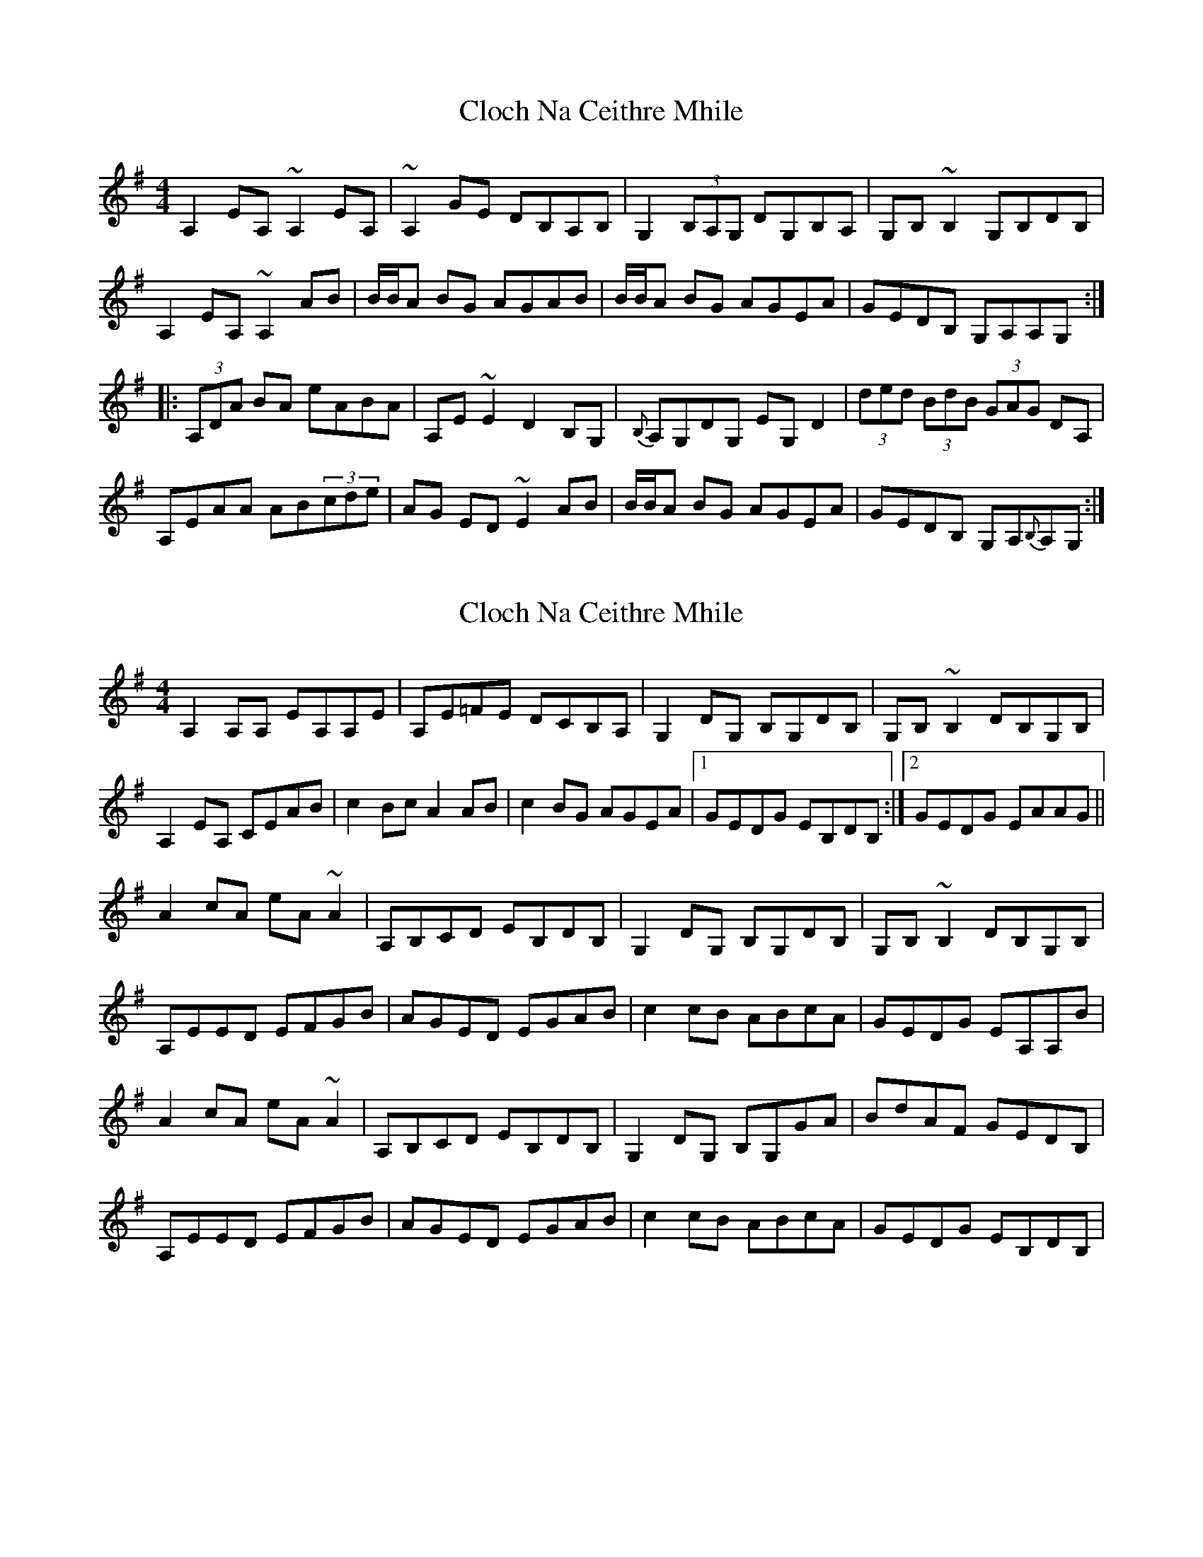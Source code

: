 X: 1
T: Cloch Na Ceithre Mhile
Z: gian marco
S: https://thesession.org/tunes/989#setting989
R: reel
M: 4/4
L: 1/8
K: Ador
A,2EA, ~A,2EA,|~A,2GE DB,A,B,|G,2(3B,A,G, DG,B,A,|G,B,~B,2 G,B,DB,|
A,2EA, ~A,2AB|B/B/A BG AGAB|B/B/A BG AGEA|GEDB, G,A,A,G,:|
|:(3A,DA BA eABA|A,E~E2 D2B,G,|{B,}A,G,DG, EG,D2|(3ded (3BdB (3GAG DA,|
A,EAA AB(3cde|AG ED~E2AB|B/B/A BG AGEA|GEDB, G,A,{B,}A,G,:|
X: 2
T: Cloch Na Ceithre Mhile
Z: gian marco
S: https://thesession.org/tunes/989#setting14190
R: reel
M: 4/4
L: 1/8
K: Ador
A,2A,A, EA,A,E|A,E=FE DCB,A,|G,2DG, B,G,DB,|G,B,~B,2 DB,G,B,|A,2EA, CEAB|c2Bc A2AB|c2BG AGEA|1GEDG EB,DB,:|2GEDG EAAG||A2cA eA~A2|A,B,CD EB,DB,|G,2DG, B,G,DB,|G,B,~B,2 DB,G,B,|A,EED EFGB|AGED EGAB|c2cB ABcA|GEDG EA,A,B|A2cA eA~A2|A,B,CD EB,DB,|G,2DG, B,G,GA|BdAF GEDB,|A,EED EFGB|AGED EGAB|c2cB ABcA|GEDG EB,DB,|
X: 3
T: Cloch Na Ceithre Mhile
Z: brotherstorm
S: https://thesession.org/tunes/989#setting14191
R: reel
M: 4/4
L: 1/8
K: Ador
A2eA ~A2eA|~A2ge dBAB|G2(3BAG dGBA|G~B3 GBdB|A2eA ~A2AB|(3cBA BG AGAB| (3cBA BG AG.E A|GEDB GA (3BAG:||:AA ~A2 eA ~A2|A ~e3 d2BG|AGdG eG .d2|(3ded (3BdB (3GAG DA|AE ~A2 AB (3cde|AG ED~E2AB|(3cBA BG AGEA|GEDB GAAG:|
X: 4
T: Cloch Na Ceithre Mhile
Z: birlibirdie
S: https://thesession.org/tunes/989#setting14192
R: reel
M: 4/4
L: 1/8
K: Edor
E2BE E2BE|E2dB AFEF|D2(3FED ADFE|DFF2 DFAF|E2BE E2ef|f/f/e fd edef|f/f/e fd edBe|dBAF DEED:|Eefe befe|EBB2 A2FD|EDAD BDA2|(3aba (3faf (3ded AE|FBee ef (3gab|ed BAB2ef|f/f/e fd edBe|dBAF DEED:|
X: 5
T: Cloch Na Ceithre Mhile
Z: birlibirdie
S: https://thesession.org/tunes/989#setting14193
R: reel
M: 4/4
L: 1/8
K: Ddor
D2AD D2AD|D2cA GEDE|C2(3EDC GCED|CEE2 CEGE|D2AD D2de|e/e/d ec dcde|e/e/d ec dcAd|cAGE CDDC:|Dded aded|DAA2 G2EC|DCGC ACG2|(3gag (3ege (3cdc GD|EAdd de (3fga|dc AGA2de|e/e/d ec dcAd|cAGE CDDC:|
X: 6
T: Cloch Na Ceithre Mhile
Z: Yooval
S: https://thesession.org/tunes/989#setting28361
R: reel
M: 4/4
L: 1/8
K: Ador
A,A,/A,/A,B, CA,EA, | A,EGE DB,A,B, | G,3 A, B,G,A,B, | G,B,B,/B,/B, B,DCB, |
G,A,A,B, CD (3EFG | ceBc AEAB | (3cBA BG AGEA | GEDB, G,A,A,G, | A,A,/A,/A,B, CA,EA, |
A,EGE DB,A,B, | G,3 A, B,G,A,B, | G,B,B,/B,/B, B,DCB, | G,A,A,B, CD (3EFG | ceBc AEAB |
ceBc AGEA | GEDB, G,A,B,D | EA (3cBA eAcA | DEEG DB,A,B, | (3G,B,G, B,G, DG,B,D | (3Bcd AB GBAG |
(3EFG AB ceBc | AGEA GBB/B/B | BccB AGEA | GEDB, G,A,B,D | EA (3cBA eA (3cBA | CDEG DB,A,B, |
(3G,B,G, B,G, DG,B,D | (3Bcd AB GBAG | (3EFG AB ceBc | AGEA GBB/B/B | cBAB AGEA | GEDB, G,A,A,G, |]
